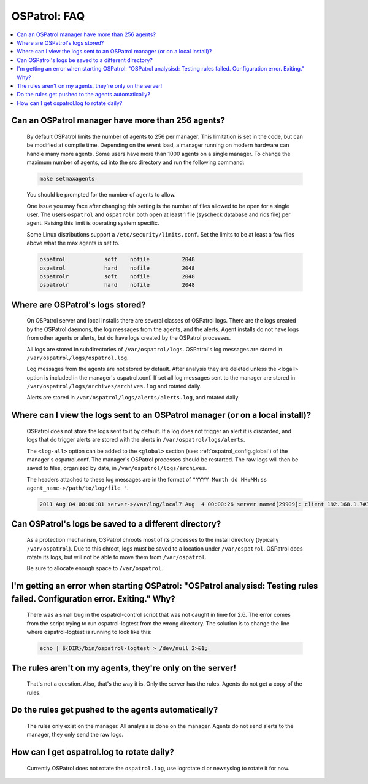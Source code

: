 .. _faq_ospatrol:

OSPatrol: FAQ
-------------

.. contents:: 
    :local:


Can an OSPatrol manager have more than 256 agents?
^^^^^^^^^^^^^^^^^^^^^^^^^^^^^^^^^^^^^^^^^^^^^^^

  By default OSPatrol limits the number of agents to 256 per manager. This limitation is set in the code, but can be modified at compile time.
  Depending on the event load, a manager running on modern hardware can handle many more agents.
  Some users have more than 1000 agents on a single manager.
  To change the maximum number of agents, cd into the src directory and run the following command:

  .. code-block:: console

      make setmaxagents


  You should be prompted for the number of agents to allow.

  One issue you may face after changing this setting is the number of files allowed to be open for a single user.
  The users ``ospatrol`` and ``ospatrolr`` both open at least 1 file (syscheck database and rids file) per agent.
  Raising this limit is operating system specific.

  Some Linux distributions support a ``/etc/security/limits.conf``. Set the limits to be at least a few files above what the max agents is set to.

  .. code-block:: console

     ospatrol            soft    nofile          2048
     ospatrol            hard    nofile          2048
     ospatrolr           soft    nofile          2048
     ospatrolr           hard    nofile          2048



Where are OSPatrol's logs stored?
^^^^^^^^^^^^^^^^^^^^^^^^^^^^^^

  On OSPatrol server and local installs there are several classes of OSPatrol logs. 
  There are the logs created by the OSPatrol daemons, the log messages from the agents, and the alerts.
  Agent installs do not have logs from other agents or alerts, but do have logs created by the OSPatrol processes.

  All logs are stored in subdirectories of ``/var/ospatrol/logs``. 
  OSPatrol's log messages are stored in ``/var/ospatrol/logs/ospatrol.log``.

  Log messages from the agents are not stored by default. After analysis they are deleted unless the <logall> option is included in the manager's ospatrol.conf. 
  If set all log messages sent to the manager are stored in ``/var/ospatrol/logs/archives/archives.log`` and rotated daily.

  Alerts are stored in ``/var/ospatrol/logs/alerts/alerts.log``, and rotated daily.


Where can I view the logs sent to an OSPatrol manager (or on a local install)?
^^^^^^^^^^^^^^^^^^^^^^^^^^^^^^^^^^^^^^^^^^^^^^^^^^^^^^^^^^^^^^^^^^^^^^^^^^^

  OSPatrol does not store the logs sent to it by default. If a log does not trigger an alert it is discarded, and logs that do trigger alerts are stored with the alerts in ``/var/ospatrol/logs/alerts``.

  The ``<log-all>`` option can be added to the ``<global>`` section (see: :ref:`ospatrol_config.global`) of the manager's ospatrol.conf. The manager's OSPatrol processes should be restarted.
  The raw logs will then be saved to files, organized by date, in ``/var/ospatrol/logs/archives``.

  The headers attached to these log messages are in the format of ``"YYYY Month dd HH:MM:ss agent_name->/path/to/log/file "``.

  .. code-block:: console

      2011 Aug 04 00:00:01 server->/var/log/local7 Aug  4 00:00:26 server named[29909]: client 192.168.1.7#39323: query: fake.example.net IN AAAA +


Can OSPatrol's logs be saved to a different directory?
^^^^^^^^^^^^^^^^^^^^^^^^^^^^^^^^^^^^^^^^^^^^^^^^^^^

  As a protection mechanism, OSPatrol chroots most of its processes to the install directory (typically ``/var/ospatrol``). 
  Due to this chroot, logs must be saved to a location under ``/var/ospatrol``.
  OSPatrol does rotate its logs, but will not be able to move them from ``/var/ospatrol``.

  Be sure to allocate enough space to ``/var/ospatrol``.



I'm getting an error when starting OSPatrol: "OSPatrol analysisd: Testing rules failed. Configuration error. Exiting." Why?
^^^^^^^^^^^^^^^^^^^^^^^^^^^^^^^^^^^^^^^^^^^^^^^^^^^^^^^^^^^^^^^^^^^^^^^^^^^^^^^^^^^^^^^^^^^^^^^^^^^^^^^^^^^^^^^^^^^^^

  There was a small bug in the ospatrol-control script that was not caught in time for 2.6.
  The error comes from the script trying to run ospatrol-logtest from the wrong directory.
  The solution is to change the line where ospatrol-logtest is running to look like this:

  .. code-block:: console

      echo | ${DIR}/bin/ospatrol-logtest > /dev/null 2>&1;


The rules aren't on my agents, they're only on the server!
^^^^^^^^^^^^^^^^^^^^^^^^^^^^^^^^^^^^^^^^^^^^^^^^^^^^^^^^^^

  That's not a question. Also, that's the way it is. Only the server has the rules. Agents do not get a copy of the rules.


Do the rules get pushed to the agents automatically?
^^^^^^^^^^^^^^^^^^^^^^^^^^^^^^^^^^^^^^^^^^^^^^^^^^^^

  The rules only exist on the manager. All analysis is done on the manager.
  Agents do not send alerts to the manager, they only send the raw logs.


How can I get ospatrol.log to rotate daily?
^^^^^^^^^^^^^^^^^^^^^^^^^^^^^^^^^^^^^^^^

  Currently OSPatrol does not rotate the ``ospatrol.log``, use logrotate.d or newsyslog to rotate it for now.

